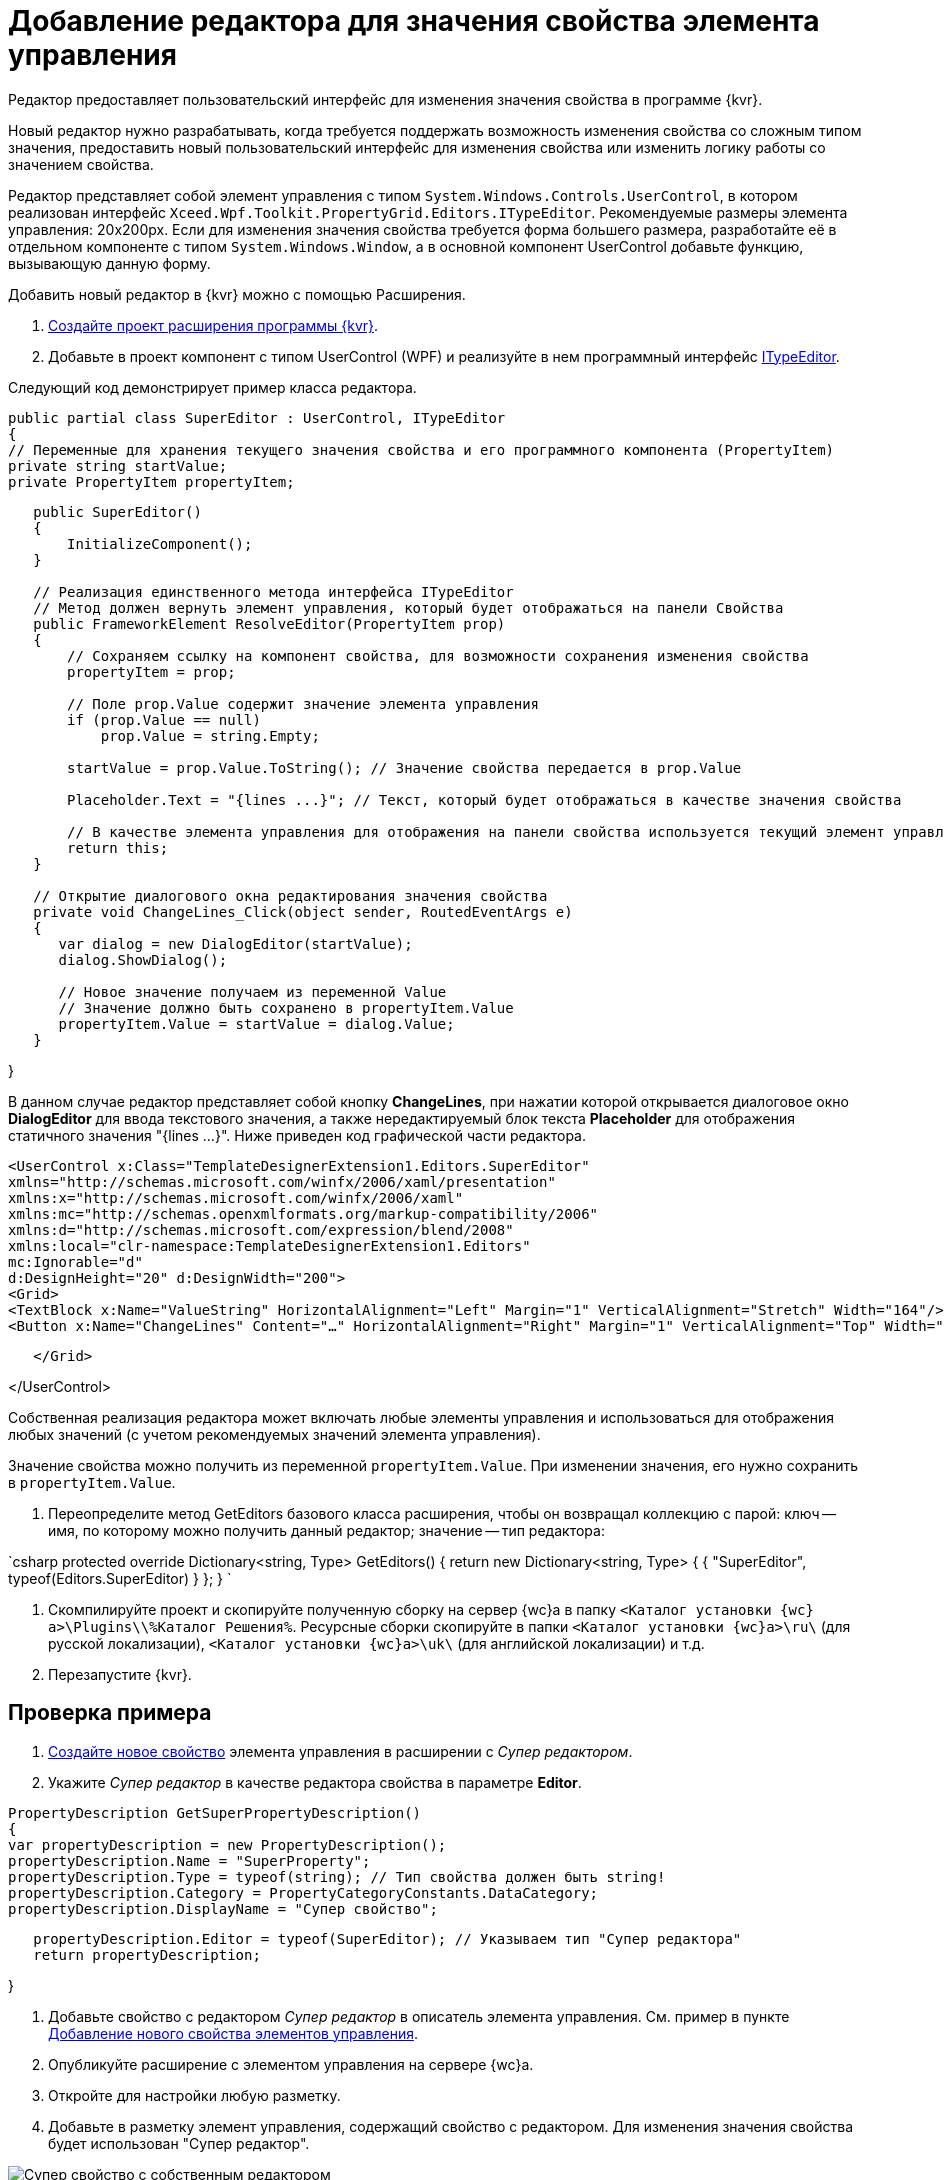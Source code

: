 = Добавление редактора для значения свойства элемента управления

Редактор предоставляет пользовательский интерфейс для изменения значения свойства в программе {kvr}.

Новый редактор нужно разрабатывать, когда требуется поддержать возможность изменения свойства со сложным типом значения, предоставить новый пользовательский интерфейс для изменения свойства или изменить логику работы со значением свойства.

Редактор представляет собой элемент управления с типом `System.Windows.Controls.UserControl`, в котором реализован интерфейс `Xceed.Wpf.Toolkit.PropertyGrid.Editors.ITypeEditor`. Рекомендуемые размеры элемента управления: 20x200px. Если для изменения значения свойства требуется форма большего размера, разработайте её в отдельном компоненте с типом `System.Windows.Window`, а в основной компонент UserControl добавьте функцию, вызывающую данную форму.

Добавить новый редактор в {kvr} можно с помощью Расширения.

. xref:LayoutDesignerExtensionNew.adoc[Создайте проект расширения программы {kvr}].

. Добавьте в проект компонент с типом UserControl (WPF) и реализуйте в нем программный интерфейс https://xceed.com/wp-content/documentation/xceed-toolkit-plus-for-wpf/Xceed.Wpf.Toolkit~Xceed.Wpf.Toolkit.PropertyGrid.Editors.ITypeEditor.adoc[ITypeEditor].

Следующий код демонстрирует пример класса редактора.

[source,csharp]
====
 public partial class SuperEditor : UserControl, ITypeEditor
 {
 // Переменные для хранения текущего значения свойства и его программного компонента (PropertyItem)
 private string startValue;
 private PropertyItem propertyItem;

----
   public SuperEditor()
   {
       InitializeComponent();
   }

   // Реализация единственного метода интерфейса ITypeEditor
   // Метод должен вернуть элемент управления, который будет отображаться на панели Свойства
   public FrameworkElement ResolveEditor(PropertyItem prop)
   {
       // Сохраняем ссылку на компонент свойства, для возможности сохранения изменения свойства
       propertyItem = prop;

       // Поле prop.Value содержит значение элемента управления
       if (prop.Value == null)
           prop.Value = string.Empty;

       startValue = prop.Value.ToString(); // Значение свойства передается в prop.Value

       Placeholder.Text = "{lines ...}"; // Текст, который будет отображаться в качестве значения свойства

       // В качестве элемента управления для отображения на панели свойства используется текущий элемент управления
       return this;
   }

   // Открытие диалогового окна редактирования значения свойства
   private void ChangeLines_Click(object sender, RoutedEventArgs e)
   {
      var dialog = new DialogEditor(startValue);
      dialog.ShowDialog();

      // Новое значение получаем из переменной Value
      // Значение должно быть сохранено в propertyItem.Value
      propertyItem.Value = startValue = dialog.Value;
   }
----

}
====


В данном случае редактор представляет собой кнопку *ChangeLines*, при нажатии которой открывается диалоговое окно *DialogEditor* для ввода текстового значения, а также нередактируемый блок текста *Placeholder* для отображения статичного значения "{lines …}". Ниже приведен код графической части редактора.

[source,xml]
====
 <UserControl x:Class="TemplateDesignerExtension1.Editors.SuperEditor"
 xmlns="http://schemas.microsoft.com/winfx/2006/xaml/presentation"
 xmlns:x="http://schemas.microsoft.com/winfx/2006/xaml"
 xmlns:mc="http://schemas.openxmlformats.org/markup-compatibility/2006"
 xmlns:d="http://schemas.microsoft.com/expression/blend/2008"
 xmlns:local="clr-namespace:TemplateDesignerExtension1.Editors"
 mc:Ignorable="d"
 d:DesignHeight="20" d:DesignWidth="200">
 <Grid>
 <TextBlock x:Name="ValueString" HorizontalAlignment="Left" Margin="1" VerticalAlignment="Stretch" Width="164"/>
 <Button x:Name="ChangeLines" Content="…" HorizontalAlignment="Right" Margin="1" VerticalAlignment="Top" Width="22" Click="ChangeLines_Click" />;

----
   </Grid>
----

</UserControl>
====

Собственная реализация редактора может включать любые элементы управления и использоваться для отображения любых значений (с учетом рекомендуемых значений элемента управления).

Значение свойства можно получить из переменной `propertyItem.Value`. При изменении значения, его нужно сохранить в `propertyItem.Value`. 

. Переопределите метод GetEditors базового класса расширения, чтобы он возвращал коллекцию с парой: ключ -- имя, по которому можно получить данный редактор; значение -- тип редактора:

`csharp
   protected override Dictionary<string, Type> GetEditors()
   {
       return new Dictionary<string, Type>
       {
           { "SuperEditor", typeof(Editors.SuperEditor) }
       };
   }
`

. Скомпилируйте проект и скопируйте полученную сборку на сервер {wc}а в папку `<Каталог установки {wc}а>\Plugins\\%Каталог Решения%`. Ресурсные сборки скопируйте в папки `<Каталог установки {wc}а>\ru\` (для русской локализации), `<Каталог установки {wc}а>\uk\` (для английской локализации) и т.д.

. Перезапустите {kvr}.

== Проверка примера

. xref:LayoutDesignerExtensionWithProperty.adoc[Создайте новое свойство] элемента управления в расширении с _Супер редактором_.

. Укажите _Супер редактор_ в качестве редактора свойства в параметре *Editor*.

[source,csharp]
====
 PropertyDescription GetSuperPropertyDescription()
 {
 var propertyDescription = new PropertyDescription();
 propertyDescription.Name = "SuperProperty";
 propertyDescription.Type = typeof(string); // Тип свойства должен быть string!
 propertyDescription.Category = PropertyCategoryConstants.DataCategory;
 propertyDescription.DisplayName = "Супер свойство";

----
   propertyDescription.Editor = typeof(SuperEditor); // Указываем тип "Супер редактора"
   return propertyDescription;
----

}
====

. Добавьте свойство с редактором _Супер редактор_ в описатель элемента управления. См. пример в пункте xref:LayoutDesignerExtensionWithProperty.adoc[Добавление нового свойства элементов управления].

. Опубликуйте расширение с элементом управления на сервере {wc}а.

. Откройте для настройки любую разметку.

. Добавьте в разметку элемент управления, содержащий свойство с редактором. Для изменения значения свойства будет использован "Супер редактор".

image::propertyEditor.png["Супер свойство с собственным редактором"]

Изменение значения свойства осуществляется в диалоговом окне, открываемом при нажатии кнопки *…*.

image::propertyEditorForm.png[Диалоговое окно изменения значения свойства]